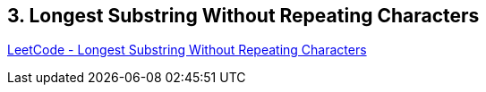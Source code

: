 == 3. Longest Substring Without Repeating Characters

https://leetcode.com/problems/longest-substring-without-repeating-characters/[LeetCode - Longest Substring Without Repeating Characters]

